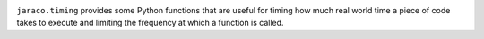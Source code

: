 .. image:: https://img.shields.io/pypi/v/jaraco.timing.svg
   :target: https://pypi.org/project/jaraco.timing

.. image:: https://img.shields.io/pypi/pyversions/jaraco.timing.svg

.. image:: https://img.shields.io/pypi/dm/jaraco.timing.svg

.. image:: https://img.shields.io/travis/jaraco/jaraco.timing/master.svg
   :target: http://travis-ci.org/jaraco/jaraco.timing

``jaraco.timing`` provides some Python functions that are useful for timing how
much real world time a piece of code takes to execute and limiting the
frequency at which a function is called.
